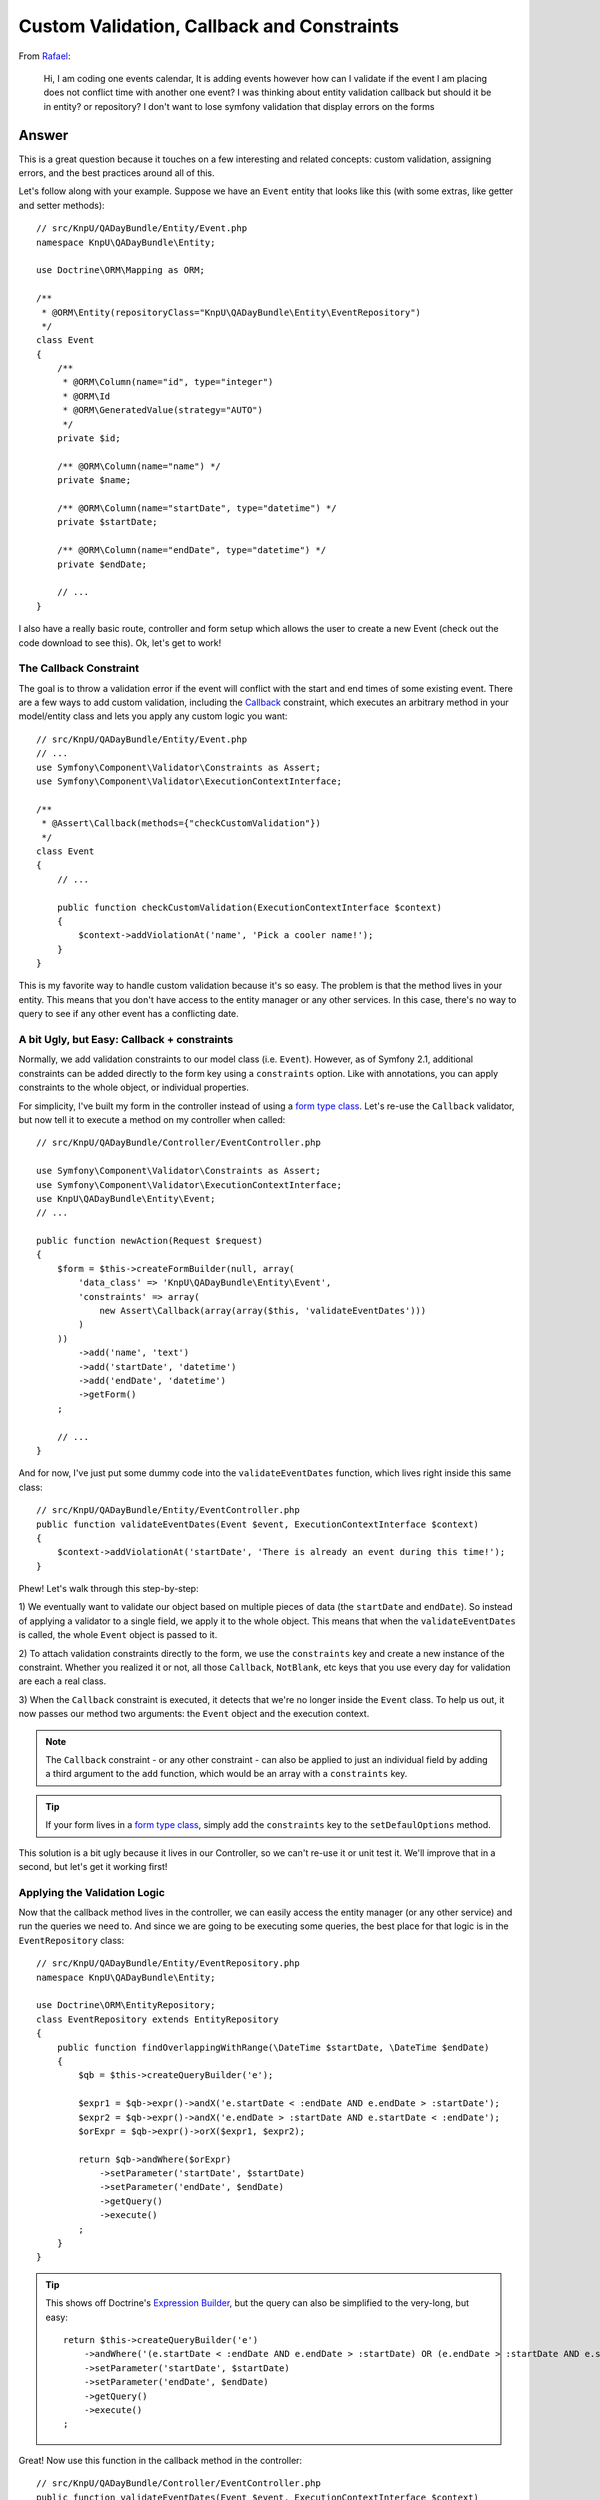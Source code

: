 Custom Validation, Callback and Constraints
===========================================

From `Rafael`_:

    Hi, I am coding one events calendar, It is adding events however how can
    I validate if the event I am placing does not conflict time with another
    one event? I was thinking about entity validation callback but should it
    be in entity? or repository? I don't want to lose symfony validation that
    display errors on the forms

Answer
------

This is a great question because it touches on a few interesting and related
concepts: custom validation, assigning errors, and the best practices around
all of this.

Let's follow along with your example. Suppose we have an ``Event`` entity
that looks like this (with some extras, like getter and setter methods)::

    // src/KnpU/QADayBundle/Entity/Event.php
    namespace KnpU\QADayBundle\Entity;

    use Doctrine\ORM\Mapping as ORM;

    /**
     * @ORM\Entity(repositoryClass="KnpU\QADayBundle\Entity\EventRepository")
     */
    class Event
    {
        /**
         * @ORM\Column(name="id", type="integer")
         * @ORM\Id
         * @ORM\GeneratedValue(strategy="AUTO")
         */
        private $id;

        /** @ORM\Column(name="name") */
        private $name;

        /** @ORM\Column(name="startDate", type="datetime") */
        private $startDate;

        /** @ORM\Column(name="endDate", type="datetime") */
        private $endDate;
        
        // ...
    }

I also have a really basic route, controller and form setup which allows
the user to create a new Event (check out the code download to see this).
Ok, let's get to work!

The Callback Constraint
~~~~~~~~~~~~~~~~~~~~~~~

The goal is to throw a validation error if the event will conflict with the
start and end times of some existing event. There are a few ways to add custom
validation, including the `Callback`_ constraint, which executes an arbitrary
method in your model/entity class and lets you apply any custom logic you
want::

    // src/KnpU/QADayBundle/Entity/Event.php
    // ...
    use Symfony\Component\Validator\Constraints as Assert;
    use Symfony\Component\Validator\ExecutionContextInterface;

    /**
     * @Assert\Callback(methods={"checkCustomValidation"})
     */
    class Event
    {
        // ...

        public function checkCustomValidation(ExecutionContextInterface $context)
        {
            $context->addViolationAt('name', 'Pick a cooler name!');
        }
    }

This is my favorite way to handle custom validation because it's so easy.
The problem is that the method lives in your entity. This means that you
don't have access to the entity manager or any other services. In this case,
there's no way to query to see if any other event has a conflicting date.

A bit Ugly, but Easy: Callback + constraints
~~~~~~~~~~~~~~~~~~~~~~~~~~~~~~~~~~~~~~~~~~~~

Normally, we add validation constraints to our model class (i.e. ``Event``).
However, as of Symfony 2.1, additional constraints can be added directly
to the form key using a ``constraints`` option. Like with annotations, you can
apply constraints to the whole object, or individual properties.

For simplicity, I've built my form in the controller instead of using a
`form type class`_. Let's re-use the ``Callback`` validator, but now tell
it to execute a method on my controller when called::

    // src/KnpU/QADayBundle/Controller/EventController.php

    use Symfony\Component\Validator\Constraints as Assert;
    use Symfony\Component\Validator\ExecutionContextInterface;
    use KnpU\QADayBundle\Entity\Event;
    // ...

    public function newAction(Request $request)
    {
        $form = $this->createFormBuilder(null, array(
            'data_class' => 'KnpU\QADayBundle\Entity\Event',
            'constraints' => array(
                new Assert\Callback(array(array($this, 'validateEventDates')))
            )
        ))
            ->add('name', 'text')
            ->add('startDate', 'datetime')
            ->add('endDate', 'datetime')
            ->getForm()
        ;

        // ...
    }

And for now, I've just put some dummy code into the ``validateEventDates``
function, which lives right inside this same class::
    
    // src/KnpU/QADayBundle/Entity/EventController.php
    public function validateEventDates(Event $event, ExecutionContextInterface $context)
    {
        $context->addViolationAt('startDate', 'There is already an event during this time!');
    }

Phew! Let's walk through this step-by-step:

1) We eventually want to validate our object based on multiple pieces of
data (the ``startDate`` and ``endDate``). So instead of applying a validator
to a single field, we apply it to the whole object. This means that when
the ``validateEventDates`` is called, the whole ``Event`` object is passed
to it.

2) To attach validation constraints directly to the form, we use the ``constraints``
key and create a new instance of the constraint. Whether you realized it
or not, all those ``Callback``, ``NotBlank``, etc keys that you use every
day for validation are each a real class.

3) When the ``Callback`` constraint is executed, it detects that we're no
longer inside the ``Event`` class. To help us out, it now passes our method
two arguments: the ``Event`` object and the execution context.

.. note::

    The ``Callback`` constraint - or any other constraint - can also be applied
    to just an individual field by adding a third argument to the ``add``
    function, which would be an array with a ``constraints`` key.

.. tip::

    If your form lives in a `form type class`_, simply add the ``constraints``
    key to the ``setDefaulOptions`` method.

This solution is a bit ugly because it lives in our Controller, so we can't
re-use it or unit test it. We'll improve that in a second, but let's get
it working first!

Applying the Validation Logic
~~~~~~~~~~~~~~~~~~~~~~~~~~~~~

Now that the callback method lives in the controller, we can easily access
the entity manager (or any other service) and run the queries we need to.
And since we are going to be executing some queries, the best place for that
logic is in the ``EventRepository`` class::

    // src/KnpU/QADayBundle/Entity/EventRepository.php
    namespace KnpU\QADayBundle\Entity;

    use Doctrine\ORM\EntityRepository;
    class EventRepository extends EntityRepository
    {
        public function findOverlappingWithRange(\DateTime $startDate, \DateTime $endDate)
        {
            $qb = $this->createQueryBuilder('e');

            $expr1 = $qb->expr()->andX('e.startDate < :endDate AND e.endDate > :startDate');
            $expr2 = $qb->expr()->andX('e.endDate > :startDate AND e.startDate < :endDate');
            $orExpr = $qb->expr()->orX($expr1, $expr2);

            return $qb->andWhere($orExpr)
                ->setParameter('startDate', $startDate)
                ->setParameter('endDate', $endDate)
                ->getQuery()
                ->execute()
            ;
        }
    }

.. tip::

    This shows off Doctrine's `Expression Builder`_, but the query can also
    be simplified to the very-long, but easy::
    
        return $this->createQueryBuilder('e')
            ->andWhere('(e.startDate < :endDate AND e.endDate > :startDate) OR (e.endDate > :startDate AND e.startDate < :endDate)')
            ->setParameter('startDate', $startDate)
            ->setParameter('endDate', $endDate)
            ->getQuery()
            ->execute()
        ;

Great! Now use this function in the callback method in the controller::

    // src/KnpU/QADayBundle/Controller/EventController.php
    public function validateEventDates(Event $event, ExecutionContextInterface $context)
    {
        $conflicts = $this->getDoctrine()
            ->getRepository('QADayBundle:Event')
            ->findOverlappingWithRange($event->getStartDate(), $event->getEndDate())
        ;

        if (count($conflicts) > 0) {
            $context->addViolationAt(
                'startDate',
                'There is already an event during this time!'
            );
        }
    }

.. tip::

    If this method lives in your form type class, then you don't have the
    entity manager! One option is to pass it in as an option when creating
    your form::
    
        $form = $this->createForm(new EventType, null, array(
            'em' => $this->getDoctrine()->getManager()
        ))

    The ``em`` option is then available in the ``buildForm`` method of the
    form type class::
    
        public function buildForm(FormBuilderInterface $builder, array $options)
        {
            $em = $options['em'];
        }
    
    For this to work, make sure to add ``em`` to the "defaults" in your form
    type's ``setDefaultOptions`` method.

If you try it, it works! It's a bit dirty, but at least our query logic lives
in ``EventRepository``. If you were also handling "edits", you'd also need
to make sure that the result isn't the exact object being saved. But I'll
leave that to you!

Creating a Proper Custom Validation Constraint
----------------------------------------------

There's nothing wrong with what we have so far, but for the sake of reusability,
clean code and unit testing, it can be much better.

The ultimate solution to custom validation is to create your own constraint.
Fortunately, we've already done most of the work. Start by creating a new
``UniqueEventDate`` class::

    // src/KnpU/QADayBundle/Validator/UniqueEventDate.php
    namespace KnpU\QADayBundle\Validator;

    use Symfony\Component\Validator\Constraint;

    /** @Annotation */
    class UniqueEventDate extends Constraint
    {
        public function validatedBy()
        {
            return 'unique_event_date';
        }

        public function getTargets()
        {
            return self::CLASS_CONSTRAINT;
        }
    }

Yep, this class is so simple it's silly. Each custom validation constraint
is actually two classes: one "Constraint" (seen here) that holds some options
and another "Constraint Validator" (shown next) which does all the work. In
fact, you can find these for the built-in constraints, for example ``NotBlank``
and ``NotBlankValidator``.

There are 3 interesting parts to this class:

1) The ``@Annotation`` will eventually allow us to reference this constraints
in the Event class via, well, annotations.

2) The ``validatedBy`` tells Symfony about the "Constraint Validator" that
will actually do the heavy lifting. The ``unique_event_date`` string shouldn't
make sense yet - but it'll be more obvious in a minute.

3) The ``getTargets`` method defines whether this constraint can be applied
to an entire class, a property, or both. Again, since we need multiple values
on ``Event`` in order to make our validation decision, we will apply the
constraint to the entire class.

.. tip::

    This example doesn't use any constraint options. If you do want to see what
    it looks like to have a constraint that has configurable options, see
    the core `Email`_ and `EmailValidator`_ classes.

Next, create the "Constraint Validator" class::

    // src/KnpU/QADayBundle/Validator/UniqueEventDateValidator.php
    namespace KnpU\QADayBundle\Validator;

    use Symfony\Component\Validator\ConstraintValidator;
    use Doctrine\ORM\EntityManager;
    use Symfony\Component\Validator\Constraint;

    class UniqueEventDateValidator extends ConstraintValidator
    {
        private $em;

        public function __construct(EntityManager $em)
        {
            $this->em = $em;
        }

        public function validate($object, Constraint $constraint)
        {
            die('hold on, we\'ll fill finish this in a second...');
        }
    }

In a second, we'll fill this class in and have it do all the validation work.
But first, register it as a service and tag it with a special `validator.constraint_validator`_
tag:

.. code-block:: yaml

    # src/KnpU/QADayBundle/Resources/config/services.yml
    services:
        unique_event_date_validator:
            class: KnpU\QADayBundle\Validator\UniqueEventDateValidator
            arguments:
                - "@doctrine.orm.entity_manager"
            tags:
                -
                    name: validator.constraint_validator
                    alias: unique_event_date

.. note::

    Make sure this ``services.yml`` file is being imported, either by using
    an `imports key`_ in ``app/config/config.yml`` or via a
    `Dependency Injection Extension`_ class (see `Episode 3`_ for more on this).

Notice that the ``alias`` we use with the tag corresponds with the value
that the Constraint class returns in ``validateBy``. This is how Symfony
knows that the ``UniqueEventDateValidator`` is the real muscle behind the
``UniqueEventDate`` constraint.

Ok! Before we fill in the logic in the ``validate`` method, let's try this
out! The new constraint isn't magically activated - we activate it like any
other constraint, with annotations (or YAML, if you prefer)::

    // src/KnpU/QADayBundle/Entity/Event.php
    // ...

    use KnpU\QADayBundle\Validator\UniqueEventDate;

    /**
     * @ORM\Entity(repositoryClass="KnpU\QADayBundle\Entity\EventRepository")
     * @UniqueEventDate()
     */
    class Event
    {
        // ...
    }

When you submit the form, the ``UniqueEventDate`` constraint is triggered,
and ultimately the ``UniqueEventDateValidator::validate`` method is called.
In other words, you'll see our ``die`` statement print.

Ok, let's finish this! Copy the logic from the controller ``validateEventDates``
method and remove it and the ``constraints`` option while you're there.
Paste it into ``UniqueEventDateValidator::validate`` and adjust it accordingly::

    // src/KnpU/QADayBundle/Validator/UniqueEventDateValidator.php
    public function validate($object, Constraint $constraint)
    {
        $conflicts = $this->em
            ->getRepository('QADayBundle:Event')
            ->findOverlappingWithRange($object->getStartDate(), $object->getEndDate())
        ;

        if (count($conflicts) > 0) {
            $this->context->addViolationAt('startDate', 'There is already an event during this time!');
        }
    }

Let's walk through the differences:

1) Since we've injected Doctrine's Entity Manager, we can access it and get
the ``EventRepository`` through ``$this->em``.

2) Since we applied the ``UniqueEventDate`` constraint to the ``Event`` class,
the entire ``Event`` object is passed as the first argument to this method
(i.e. ``$object``).

3) The ``ExecutionContext`` is stored automatically on the ``$this->context``
property.

That's it! When you re-submit the form, the ``UniqueEventDate`` constraint
on ``Event`` activates this method, which does all the work.

Through all of this, one nice thing is that we were always in complete control
of which field our error was attached to. I chose to attach the error to
the ``startDate`` field, but you can use whatever makes sense to you. If
you use the ``addViolation`` method instead, the error will be attached to
the whole form and displayed at the top::

    $this->context->addViolation('There is already an event during this time!');

Ok, start validating!

.. _`Rafael`: https://twitter.com/dextervip
.. _`Callback`: http://symfony.com/doc/current/reference/constraints/Callback.html
.. _`form type class`: http://symfony.com/doc/current/book/forms.html#creating-form-classes
.. _`Expression Builder`: http://docs.doctrine-project.org/en/2.0.x/reference/query-builder.html#the-expr-class
.. _`Email`: https://github.com/symfony/symfony/blob/2.2/src/Symfony/Component/Validator/Constraints/Email.php
.. _`EmailValidator`: https://github.com/symfony/symfony/blob/2.2/src/Symfony/Component/Validator/Constraints/EmailValidator.php
.. _`validator.constraint_validator`: http://symfony.com/doc/current/reference/dic_tags.html#validator-constraint-validator
.. _`imports key`: http://symfony.com/doc/current/book/service_container.html#importing-configuration-with-imports
.. _`Dependency Injection Extension`: http://symfony.com/doc/current/book/service_container.html#importing-configuration-via-container-extensions
.. _`Episode 3`: http://knpuniversity.com/screencast/starting-in-symfony2-episode-3-2-1